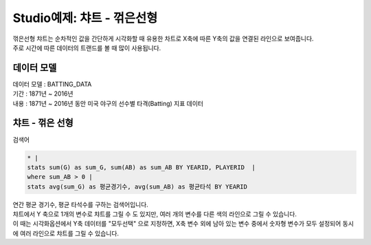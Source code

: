 Studio예제: 챠트 - 꺾은선형
========================================================================

| 꺾은선형 챠트는 순차적인 값을 간단하게 시각화할 때 유용한 차트로 X축에 따른 Y축의 값을 연결된 라인으로 보여줍니다.
| 주로 시간에 따른 데이터의 트랜드를 볼 때 많이 사용됩니다. 



데이터 모델
------------------------------


| 데이터 모델 : BATTING_DATA
| 기간 :  1871년 ~ 2016년
| 내용 :  1871년 ~ 2016년 동안 미국 야구의 선수별 타격(Batting) 지표 데이터



챠트 - 꺾은 선형
-------------------------------------------


.. image:: images/chart_line_12.png
    :alt: chart_line_12



| 검색어


.. code::

    * |
    stats sum(G) as sum_G, sum(AB) as sum_AB BY YEARID, PLAYERID  | 
    where sum_AB > 0 | 
    stats avg(sum_G) as 평균경기수, avg(sum_AB) as 평균타석 BY YEARID



| 연간 평균 경기수, 평균 타석수를 구하는 검색어입니다.



.. image:: images/chart_line_13.png
    :scale: 50%
    :alt: chart_line_13


| 챠트에서 Y 축으로 1개의 변수로 챠트를 그릴 수 도 있지만,  여러 개의 변수를 다른 색의 라인으로 그릴 수 있습니다.
| 이 때는 시각화옵션에서 Y축 데이터를 "모두선택" 으로 지정하면, X축 변수 외에 남아 있는 변수 중에서 숫자형 변수가 모두 설정되어 동시에 여러 라인으로 챠트를 그릴 수 있습니다.


.. image:: images/chart_line_14.png
    :scale: 40%
    :alt: chart_line_14

